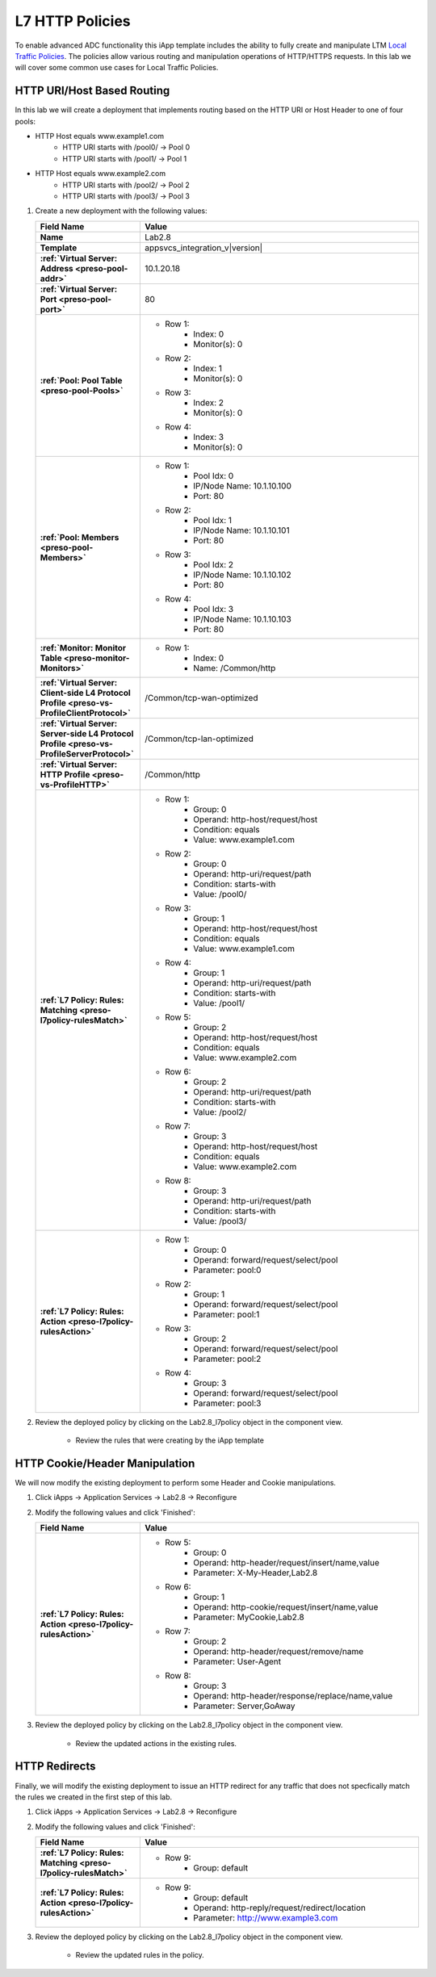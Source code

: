 .. |labmodule| replace:: 2
.. |labnum| replace:: 8
.. |labdot| replace:: |labmodule|\ .\ |labnum|
.. |labund| replace:: |labmodule|\ _\ |labnum|
.. |labname| replace:: Lab\ |labdot|
.. |labnameund| replace:: Lab\ |labund|

.. _Local Traffic Policies: https://support.f5.com/kb/en-us/products/big-ip_ltm/manuals/product/ltm-concepts-11-5-1/3.html

L7 HTTP Policies
----------------

To enable advanced ADC functionality this iApp template includes the ability to
fully create and manipulate LTM `Local Traffic Policies`_.  The policies allow
various routing and manipulation operations of HTTP/HTTPS requests.  In this lab
we will cover some common use cases for Local Traffic Policies.

HTTP URI/Host Based Routing
^^^^^^^^^^^^^^^^^^^^^^^^^^^^^

In this lab we will create a deployment that implements routing based on the 
HTTP URI or Host Header to one of four pools:

- HTTP Host equals www.example1.com
   - HTTP URI starts with /pool0/ -> Pool 0
   - HTTP URI starts with /pool1/ -> Pool 1
- HTTP Host equals www.example2.com
   - HTTP URI starts with /pool2/ -> Pool 2
   - HTTP URI starts with /pool3/ -> Pool 3

#. Create a new deployment with the following values:

   .. list-table::
        :widths: 30 80
        :header-rows: 1
        :stub-columns: 1

        * - Field Name
          - Value
        * - Name
          - |labname|
        * - Template
          - appsvcs_integration_v\ |version|
        * - :ref:`Virtual Server: Address <preso-pool-addr>`
          - 10.1.20.1\ |labnum|
        * - :ref:`Virtual Server: Port <preso-pool-port>`
          - 80
        * - :ref:`Pool: Pool Table <preso-pool-Pools>`
          - - Row 1: 
                - Index: 0 
                - Monitor(s): 0
            - Row 2: 
                - Index: 1
                - Monitor(s): 0
            - Row 3: 
                - Index: 2 
                - Monitor(s): 0
            - Row 4: 
                - Index: 3 
                - Monitor(s): 0
        * - :ref:`Pool: Members <preso-pool-Members>`
          - - Row 1: 
                - Pool Idx: 0
                - IP/Node Name: 10.1.10.100
                - Port: 80
            - Row 2:
                - Pool Idx: 1
                - IP/Node Name: 10.1.10.101
                - Port: 80
            - Row 3:
                - Pool Idx: 2
                - IP/Node Name: 10.1.10.102
                - Port: 80
            - Row 4:
                - Pool Idx: 3
                - IP/Node Name: 10.1.10.103
                - Port: 80                
        * - :ref:`Monitor: Monitor Table <preso-monitor-Monitors>`
          - - Row 1: 
                - Index: 0 
                - Name: /Common/http
        * - :ref:`Virtual Server: Client-side L4 Protocol Profile <preso-vs-ProfileClientProtocol>`
          - /Common/tcp-wan-optimized
        * - :ref:`Virtual Server: Server-side L4 Protocol Profile <preso-vs-ProfileServerProtocol>`
          - /Common/tcp-lan-optimized
        * - :ref:`Virtual Server: HTTP Profile <preso-vs-ProfileHTTP>`
          - /Common/http
        * - :ref:`L7 Policy: Rules: Matching <preso-l7policy-rulesMatch>`
          - - Row 1: 
                - Group: 0
                - Operand: http-host/request/host
                - Condition: equals
                - Value: www.example1.com
            - Row 2: 
                - Group: 0
                - Operand: http-uri/request/path
                - Condition: starts-with
                - Value: /pool0/
            - Row 3: 
                - Group: 1
                - Operand: http-host/request/host
                - Condition: equals
                - Value: www.example1.com
            - Row 4: 
                - Group: 1
                - Operand: http-uri/request/path
                - Condition: starts-with
                - Value: /pool1/
            - Row 5: 
                - Group: 2
                - Operand: http-host/request/host
                - Condition: equals
                - Value: www.example2.com
            - Row 6: 
                - Group: 2
                - Operand: http-uri/request/path
                - Condition: starts-with
                - Value: /pool2/                
            - Row 7: 
                - Group: 3
                - Operand: http-host/request/host
                - Condition: equals
                - Value: www.example2.com
            - Row 8: 
                - Group: 3
                - Operand: http-uri/request/path
                - Condition: starts-with
                - Value: /pool3/
        * - :ref:`L7 Policy: Rules: Action <preso-l7policy-rulesAction>`
          - - Row 1: 
                - Group: 0
                - Operand: forward/request/select/pool
                - Parameter: pool:0
            - Row 2: 
                - Group: 1
                - Operand: forward/request/select/pool
                - Parameter: pool:1
            - Row 3: 
                - Group: 2
                - Operand: forward/request/select/pool
                - Parameter: pool:2
            - Row 4: 
                - Group: 3
                - Operand: forward/request/select/pool
                - Parameter: pool:3

#. Review the deployed policy by clicking on the |labname|\ _l7policy object in 
   the component view.

    - Review the rules that were creating by the iApp template

HTTP Cookie/Header Manipulation
^^^^^^^^^^^^^^^^^^^^^^^^^^^^^^^

We will now modify the existing deployment to perform some Header and Cookie
manipulations.  

#. Click iApps -> Application Services -> |labname| -> Reconfigure
#. Modify the following values and click 'Finished':

   .. list-table::
        :widths: 30 80
        :header-rows: 1
        :stub-columns: 1

        * - Field Name
          - Value
        * - :ref:`L7 Policy: Rules: Action <preso-l7policy-rulesAction>`
          - - Row 5: 
                - Group: 0
                - Operand: http-header/request/insert/name,value
                - Parameter: X-My-Header,Lab2.8
            - Row 6: 
                - Group: 1
                - Operand: http-cookie/request/insert/name,value
                - Parameter: MyCookie,Lab2.8
            - Row 7: 
                - Group: 2
                - Operand: http-header/request/remove/name
                - Parameter: User-Agent
            - Row 8: 
                - Group: 3
                - Operand: http-header/response/replace/name,value
                - Parameter: Server,GoAway

#. Review the deployed policy by clicking on the |labname|\ _l7policy object in 
   the component view.

    - Review the updated actions in the existing rules.

HTTP Redirects
^^^^^^^^^^^^^^

Finally, we will modify the existing deployment to issue an HTTP redirect for
any traffic that does not specfically match the rules we created in the first
step of this lab.

#. Click iApps -> Application Services -> |labname| -> Reconfigure
#. Modify the following values and click 'Finished':

   .. list-table::
        :widths: 30 80
        :header-rows: 1
        :stub-columns: 1

        * - Field Name
          - Value
        * - :ref:`L7 Policy: Rules: Matching <preso-l7policy-rulesMatch>`
          - - Row 9: 
                - Group: default
        * - :ref:`L7 Policy: Rules: Action <preso-l7policy-rulesAction>`
          - - Row 9: 
                - Group: default
                - Operand: http-reply/request/redirect/location
                - Parameter: http://www.example3.com

#. Review the deployed policy by clicking on the |labname|\ _l7policy object in
   the component view.
   
    - Review the updated rules in the policy.

